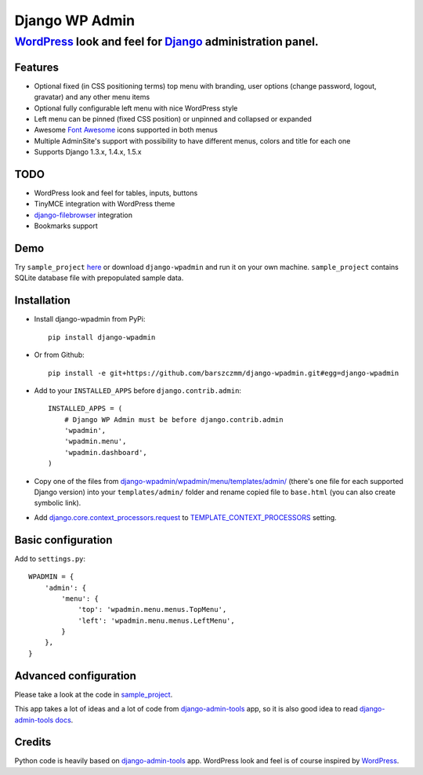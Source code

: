 ===============
Django WP Admin
===============

----------------------------------------------------------------------------------------------------------------------
`WordPress <http://wordpress.org/>`_ look and feel for `Django <http://www.djangoproject.com/>`_ administration panel.
----------------------------------------------------------------------------------------------------------------------

.. image:: https://raw.github.com/barszczmm/django-wpadmin/master/docs/images/django-wpadmin.png

Features
--------
* Optional fixed (in CSS positioning terms) top menu with branding, user options (change password, logout, gravatar) and any other menu items
* Optional fully configurable left menu with nice WordPress style
* Left menu can be pinned (fixed CSS position) or unpinned and collapsed or expanded
* Awesome `Font Awesome <http://fortawesome.github.com/Font-Awesome/>`_ icons supported in both menus
* Multiple AdminSite's support with possibility to have different menus, colors and title for each one
* Supports Django 1.3.x, 1.4.x, 1.5.x


TODO
----
* WordPress look and feel for tables, inputs, buttons
* TinyMCE integration with WordPress theme
* `django-filebrowser <https://github.com/sehmaschine/django-filebrowser>`_ integration
* Bookmarks support


Demo
----
Try ``sample_project`` `here <http://django-wpadmin.dev.barszcz.info>`_ or download ``django-wpadmin`` and run it on your own machine. ``sample_project`` contains SQLite database file with prepopulated sample data.


Installation
------------
* Install django-wpadmin from PyPi::

    pip install django-wpadmin


* Or from Github::

    pip install -e git+https://github.com/barszczmm/django-wpadmin.git#egg=django-wpadmin


* Add to your ``INSTALLED_APPS`` before ``django.contrib.admin``::

    INSTALLED_APPS = (
        # Django WP Admin must be before django.contrib.admin
        'wpadmin',
        'wpadmin.menu',
        'wpadmin.dashboard',
    )


* Copy one of the files from `django-wpadmin/wpadmin/menu/templates/admin/ <https://github.com/barszczmm/django-wpadmin/tree/master/wpadmin/menu/templates/admin>`_ (there's one file for each supported Django version) into your ``templates/admin/`` folder and rename copied file to ``base.html`` (you can also create symbolic link).
* Add `django.core.context_processors.request <https://docs.djangoproject.com/en/dev/ref/templates/api/#django-core-context-processors-request>`_ to `TEMPLATE_CONTEXT_PROCESSORS <https://docs.djangoproject.com/en/dev/ref/settings/#std:setting-TEMPLATE_CONTEXT_PROCESSORS>`_ setting.

Basic configuration
-------------------

Add to ``settings.py``::

    WPADMIN = {
        'admin': {
            'menu': {
                'top': 'wpadmin.menu.menus.TopMenu',
                'left': 'wpadmin.menu.menus.LeftMenu',
            }
        },
    }


Advanced configuration
----------------------
Please take a look at the code in `sample_project <https://github.com/barszczmm/django-wpadmin/tree/master/sample_project>`_.

This app takes a lot of ideas and a lot of code from `django-admin-tools <https://bitbucket.org/izi/django-admin-tools/wiki/Home>`_ app, so it is also good idea to read `django-admin-tools docs <http://django-admin-tools.readthedocs.org/en/latest/>`_.


Credits
-------
Python code is heavily based on `django-admin-tools <https://bitbucket.org/izi/django-admin-tools/wiki/Home>`_ app.
WordPress look and feel is of course inspired by `WordPress <http://wordpress.org/>`_.


